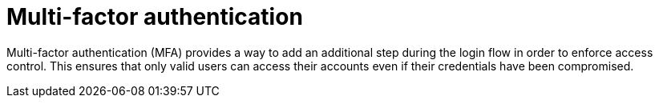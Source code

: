 = Multi-factor authentication

Multi-factor authentication (MFA) provides a way to add an additional step during the login flow in order to enforce access control.
This ensures that only valid users can access their accounts even if their credentials have been compromised.
